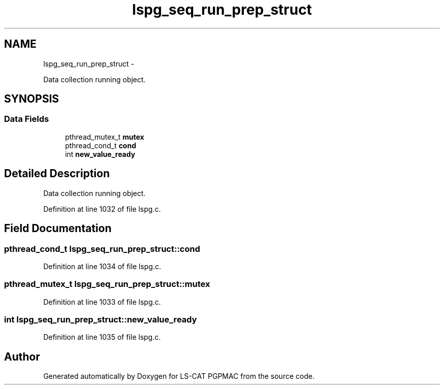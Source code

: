 .TH "lspg_seq_run_prep_struct" 3 "Tue Jan 29 2013" "LS-CAT PGPMAC" \" -*- nroff -*-
.ad l
.nh
.SH NAME
lspg_seq_run_prep_struct \- 
.PP
Data collection running object\&.  

.SH SYNOPSIS
.br
.PP
.SS "Data Fields"

.in +1c
.ti -1c
.RI "pthread_mutex_t \fBmutex\fP"
.br
.ti -1c
.RI "pthread_cond_t \fBcond\fP"
.br
.ti -1c
.RI "int \fBnew_value_ready\fP"
.br
.in -1c
.SH "Detailed Description"
.PP 
Data collection running object\&. 
.PP
Definition at line 1032 of file lspg\&.c\&.
.SH "Field Documentation"
.PP 
.SS "pthread_cond_t lspg_seq_run_prep_struct::cond"

.PP
Definition at line 1034 of file lspg\&.c\&.
.SS "pthread_mutex_t lspg_seq_run_prep_struct::mutex"

.PP
Definition at line 1033 of file lspg\&.c\&.
.SS "int lspg_seq_run_prep_struct::new_value_ready"

.PP
Definition at line 1035 of file lspg\&.c\&.

.SH "Author"
.PP 
Generated automatically by Doxygen for LS-CAT PGPMAC from the source code\&.
